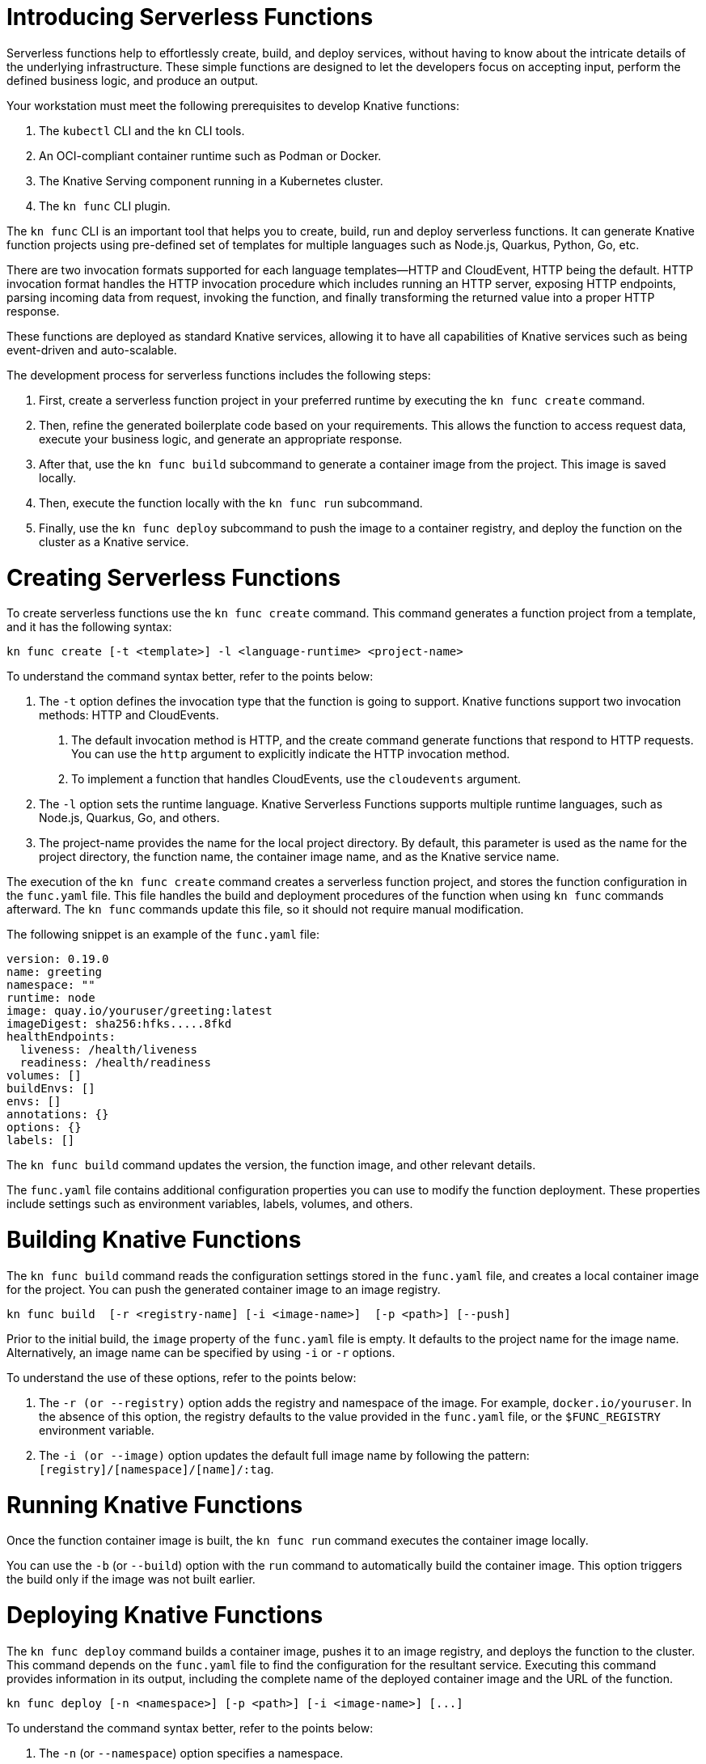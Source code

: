 = Introducing Serverless Functions

Serverless functions help to effortlessly create, build, and deploy services, without having to know about the intricate details of the underlying infrastructure. 
These simple functions are designed to let the developers focus on accepting input, perform the defined business logic, and produce an output.  

Your workstation must meet the following prerequisites to develop Knative functions:

. The `kubectl` CLI and the `kn` CLI tools.
. An OCI-compliant container runtime such as Podman or Docker.
. The Knative Serving component running in a Kubernetes cluster.
. The `kn func` CLI plugin.

The `kn func` CLI is an important tool that helps you to create, build, run and deploy serverless functions.
It can generate Knative function projects using pre-defined set of templates for multiple languages such as Node.js, Quarkus, Python, Go, etc.

There are two invocation formats supported for each language templates—HTTP and CloudEvent, HTTP being the default.
HTTP invocation format handles the HTTP invocation procedure which includes running an HTTP server, exposing HTTP endpoints, parsing incoming data from request, invoking the function, and finally transforming the returned value into a proper HTTP response.
 
These functions are deployed as standard Knative services, allowing it to have all capabilities of Knative services such as being event-driven and auto-scalable.

The development process for serverless functions includes the following steps:

. First, create a serverless function project in your preferred runtime by executing the `kn func create` command.
. Then, refine the generated boilerplate code based on your requirements. 
This allows the function to access request data, execute your business logic, and generate an appropriate response.
. After that, use the `kn func build` subcommand to generate a container image from the project. 
This image is saved locally.
. Then, execute the function locally with the `kn func run` subcommand. 
. Finally, use the `kn func deploy` subcommand to push the image to a container registry, and deploy the function on the cluster as a Knative service.



= Creating Serverless Functions

To create serverless functions use the `kn func create` command.
This command generates a function project from a template, and it has the following syntax:

[subs=+quotes]
----
kn func create [-t <template>] -l <language-runtime> <project-name>
----

To understand the command syntax better, refer to the points below:

. The `-t` option defines the invocation type that the function is going to support.
Knative functions support two invocation methods: HTTP and CloudEvents. 
a. The default invocation method is HTTP, and the create command generate functions that respond  to HTTP requests. You can use the `http` argument to explicitly indicate the HTTP invocation method.
b. To implement a function that handles CloudEvents, use the `cloudevents` argument.

. The `-l` option sets the runtime language.
Knative Serverless Functions supports multiple runtime languages, such as Node.js, Quarkus, Go, and others.


. The project-name provides the name for the local project directory. 
By default, this parameter is used as the name for the project directory, the function name, the container image name, and as the Knative service name. 


The execution of the `kn func create` command creates a serverless function project, and stores the function configuration in the `func.yaml` file. 
This file handles the build and deployment procedures of the function when using  `kn func` commands afterward. 
The `kn func` commands update this file, so it should not require manual modification.

The following snippet is an example of the `func.yaml` file:

[subs=+quotes]
----
version: 0.19.0 
name: greeting 
namespace: ""
runtime: node
image: quay.io/youruser/greeting:latest
imageDigest: sha256:hfks.....8fkd
healthEndpoints:
  liveness: /health/liveness
  readiness: /health/readiness
volumes: []
buildEnvs: []
envs: []
annotations: {}
options: {}
labels: []
----

The `kn func build` command updates the version, the function image, and other relevant details.

The `func.yaml` file contains additional configuration properties you can use to modify the function deployment. 
These properties include settings such as environment variables, labels, volumes, and others.

= Building Knative Functions

The `kn func build` command reads the configuration settings stored in the `func.yaml` file, and creates a local container image for the project.
You can push the generated container image to an image registry.


[subs=+quotes]
----
kn func build  [-r <registry-name] [-i <image-name>]  [-p <path>] [--push]
----

Prior to the initial build, the `image` property of the `func.yaml` file is empty. 
It defaults to the project name for the image name. 
Alternatively, an image name can be specified by using `-i` or `-r` options. 

To understand the use of these options, refer to the points below:

. The `-r (or --registry)` option adds the registry and namespace of the image.
For example, `docker.io/youruser`.
In the absence of this option, the registry defaults to the value provided in the `func.yaml` file, or the `$FUNC_REGISTRY` environment variable.

. The `-i (or --image)` option updates the default full image name by following the pattern:  `[registry]/[namespace]/[name]/:tag`.


= Running Knative Functions

Once the function container image is built,  the `kn func run` command executes the container image locally. 

You can use the `-b` (or `--build`) option with the `run` command to automatically build the container image. 
This option triggers the build only if the image was not built earlier.


= Deploying Knative Functions

The `kn func deploy` command builds a container image, pushes it to an image registry, and deploys the function to the cluster. 
This command depends on the `func.yaml` file to find the configuration for the resultant service.
Executing this command provides information in its output, including the complete name of the deployed container image and the URL of the function.


[subs=+quotes]
----
kn func deploy [-n <namespace>] [-p <path>] [-i <image-name>] [...]
----
To understand the command syntax better, refer to the points below:

. The `-n` (or `--namespace`) option specifies a namespace. 
. The `-p` (or `--path`) option indicates the path of the function directory. 
. The `-i` (or `--image`) option specifies an image name to the project, replacing the image specified in the `func.yaml` file.


== Example: Creating a Function Project in Node.js

The Knative function demonstrated in this example accepts incoming HTTP GET requests, and responds with a greeting message. 
The function returns a 405 HTTP status code in any other case.
The function logic customizes the greeting message if the request includes the `name` query string parameter.

The subsequent steps demonstrate how to create, build, locally run, and deploy the Knative function.


1. Create a serverless function project.

a. Navigate to your workspace directory.


b. Create a function called `greeting` in your workspace directory by using Node.js as the runtime and HTTP as the template type.
+
[subs="+attributes,+quotes"]
----
[user@host ~]$ *kn func create -l node -t http greeting*
Created node function in /home/user/greeting
----


c. Navigate to the `greeting` directory and examine the generated files and directories.


2. Implement the serverless logic to return customized greeting message.

a. Open the `index.js` file, and replace the content with the following code:
+
[subs=+quotes]
```
const handle = async (context) => {

  if (context.method === 'GET') {
    // If the request is an HTTP GET, the context will include a query string, if it exists
    const { name } = context.query;
    
    if (name) {
      return { message: `Hello, ${name}! Have fun with Knative functions!` };
    } else {
      return { message: 'Hello! Have fun with Knative functions!' };
    }
  } else {
    return { statusCode: 405, statusMessage: 'Method not allowed' };
  }
}


module.exports = { handle };

```


b. Update the unit tests to match our example scenario.
Open the `test/unit.js` file, and replace the content with the following code:
+
[subs="+quotes"]
```
'use strict';

const func = require('..').handle; 
const test = require('tape');

const fixture = { log: { info: console.log } };

test('Unit: handles an HTTP GET with name parameter', async t => {
  t.plan(1);
  // Invoke the function with query string, which should return a greeting message.
  const result = await func({ ...fixture, method: 'GET', query: { name: 'Joe' } });
  t.deepEqual(result, { message: 'Hello, Joe! Have fun with Knative functions!' });
  t.end();
});

test('Unit: handles an HTTP GET without name parameter', async t => {
  t.plan(1);
  // Invoke the function without the query string, which should return a default greeting message.
  const result = await func({ ...fixture, method: 'GET', query: {} });
  t.deepEqual(result, { message: 'Hello! Have fun with Knative functions!' });
  t.end();
});


test('Unit: responds with error code if not GET', async t => {
  t.plan(1);
  // Invoke the function with an unsupported method, which should return an error.
  const result = await func(fixture);
  t.deepEqual(result, { statusCode: 405, statusMessage: 'Method not allowed' });
  t.end();
});


```


c. To keep things simple, we are not writing integration tests for this application. 
Therefore, remove the `test/integration.js` file.

d.  Update the `package.json` file to remove the integration tests.
Open the `package.json` file, and replace the content with the following configuration:
+
```
{
  "name": "greeting",
  "version": "1.0.0",
  "description": "A function which responds to HTTP requests and returns customized greetings message based on the availability of QueryString",
  "main": "index.js",
  "scripts": {
    "test": "node test/unit.js",
    "start": "FUNC_LOG_LEVEL=info faas-js-runtime ./index.js",
    "debug": "nodemon --inspect ./node_modules/faas-js-runtime/bin/cli.js ./index.js"
  },
  "keywords": [],
  "author": "",
  "license": "Apache-2.0",
  "dependencies": {
    "faas-js-runtime": "^2.2.2"
  },
  "devDependencies": {
    "nodemon": "^3.0.1",
    "supertest": "^6.3.1",
    "tape": "^5.0.1"
  }
}


```
+

3. Test the serverless function by running unit tests.

a. Install the application requirements.
+
[subs=+quotes]
----
[user@host greeting]$ *npm install*
----

b. Run the unit tests by executing the following command:
+
[subs=+quotes]
----
[user@host greeting]$ *npm test*

> greeting@1.0.0 test /home/user/greeting
> node test/unit.js

TAP version 13
# Unit: handles an HTTP GET with name parameter
ok 1 should be deeply equivalent
# Unit: handles an HTTP GET without name parameter
ok 2 should be deeply equivalent
# Unit: responds with error code if not GET
ok 3 should be deeply equivalent

1..3
# tests 3
# pass  3

# ok
----
+
Three tests must pass.




4. Build the serverless function.

a. Build the `greeting` function by using the `kn func build` command.
+
[subs="+quotes"]
----
[user@host greeting]$ *kn func build*

Note: building a function the first time takes longer than subsequent builds
Building function image
🙌 Function built: quay.io/student/greeting:latest
----
+
The preceding command pushes the image to quay.io in the `student` namespace.
The build command uses the function project name and the image registry name to construct a fully qualified image name for your function. 
This command builds a container image that can be run locally or on a cluster.
+
[NOTE]
====
During the execution of `kn func build` command, it might prompt you to provide the image registry name for the function images. 
You can provide the registry name such as 'quay.io/youruser' or 'docker.io/youruser' where `youruser` is your user or team namespace in the image registry.
====
+


b. You can verify that the image is available locally by running the `podman images` (or `docker images`) command.
+
[subs="+quotes"]
----
[user@host greeting]$ *podman images | grep greeting*
quay.io/student/greeting              latest      db82f3149dae  43 sec ago  329 MB
----

5. Deploy serverless function to Kubernetes.

a. Deploy the `greeting` function by using the `kn func deploy` command.
+
[subs="+quotes"]
----
[user@host greeting]$ *kn func deploy -v*
function up-to-date. Force rebuild with --build
Please provide credentials for image registry (quay.io).
? Username: youruser
? Password: ************
Credentials will not be saved.
If you would like to save your credentials in the future,
you can install docker credential helper https://github.com/docker/docker-credential-helpers.
Pushing function image to the registry "quay.io" using the "youruser" user credentials
The push refers to repository [quay.io/youruser/greeting:latest]
latest: digest: sha256:e67b1a97f78466ff10ad7c7cefc3693007de477842935802e7508c06a3942912 size: 2203
⬆️  Deploying function to the cluster
_...output omitted..._
✅ Function updated in namespace "default" and exposed at URL: 
   http://greeting.default.apps.example.com
----
+
[NOTE]
====
. During this step, it might ask you for your image registry credentials.
. Please ensure that the image in the image registry is public,.
====
+

b. You can find the function URL from the output of the preceding command.
Alternatively, you can find the URL by using the `kn route list` command.

c. Append the `name` parameter to the function URL.
+
The URL should look like the following:
+

[subs=+quotes]
-----
http://greeting.default.apps.example.com?name=Joe
-----
The URL will be different based on the cluster where you are deploying the Knative functions.

d. Send a request to the function URL including the `name` parameter.
The output should look similar to the following example:
+
[subs=+quotes]
----
[user@host greeting]$ *curl -s http://greeting.default.apps.example.com?name=Joe
{"message":"Hello, Joe!"}
----
